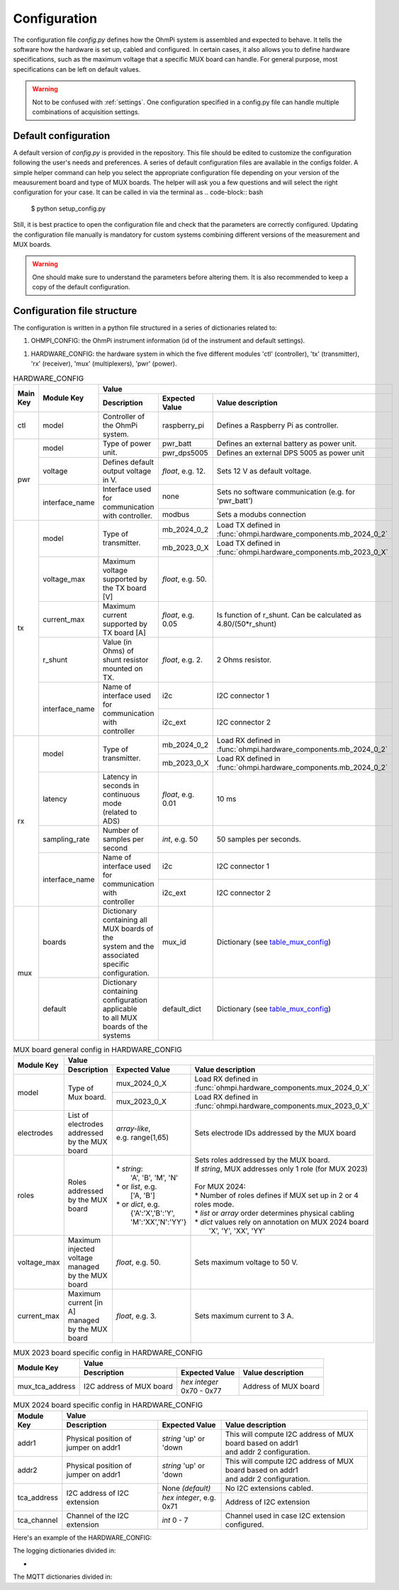 .. _config:
Configuration
*************

The configuration file `config.py` defines how the OhmPi system is assembled and expected to behave. It tells the software how the hardware is set up, cabled and configured.
In certain cases, it also allows you to define hardware specifications, such as the maximum voltage that a specific MUX board can handle.
For general purpose, most specifications can be left on default values.

.. warning::
  Not to be confused with :ref:`settings`. One configuration specified in a config.py file can handle multiple combinations of acquisition settings.

Default configuration
---------------------

A default version of `config.py` is provided in the repository.
This file should be edited to customize the configuration following the user's needs and preferences.
A series of default configuration files are available in the configs folder. A simple helper command can help you select the appropriate configuration file depending on your version of the meausurement board and type of MUX boards.
The helper will ask you a few questions and will select the right configuration for your case. It can be called in via the terminal as
.. code-block:: bash

   $ python setup_config.py

Still, it is best practice to open the configuration file and check that the parameters are correctly configured.
Updating the configuration file manually is mandatory for custom systems combining different versions of the measurement and MUX boards.

.. warning::
   One should make sure to understand the parameters before altering them. It is also recommended to keep a copy of the default configuration.

Configuration file structure
----------------------------

.. code-block:: python
  :caption: Config file header

    import logging
    from ohmpi.utils import get_platform

    from paho.mqtt.client import MQTTv31  # noqa

    _, on_pi = get_platform()
    # DEFINE THE ID OF YOUR OhmPi
    ohmpi_id = '0001' if on_pi else 'XXXX'
    # DEFINE YOUR MQTT BROKER (DEFAULT: 'localhost')
    mqtt_broker = 'localhost' if on_pi else 'NAME_YOUR_BROKER_WHEN_IN_SIMULATION_MODE_HERE'
    # DEFINE THE SUFFIX TO ADD TO YOUR LOGS FILES
    logging_suffix = ''


The configuration is written in a python file structured in a series of dictionaries related to:

#. OHMPI_CONFIG: the OhmPi instrument information (id of the instrument and default settings).

.. code-block:: python
  :caption: OHMPI_CONFIG: Dictionary containing basic informations about the OhmPi instrument

  # OhmPi configuration
  OHMPI_CONFIG = {
      'id': ohmpi_id,  # Unique identifier of the OhmPi board (string), default = '0001'
      'settings': 'ohmpi_settings.json',  # INSERT YOUR FAVORITE SETTINGS FILE HERE
  }


#. HARDWARE_CONFIG: the hardware system in which the five different modules 'ctl' (controller), 'tx' (transmitter), 'rx' (receiver), 'mux' (multiplexers), 'pwr' (power).

.. _table_hardware_config:
.. table:: HARDWARE_CONFIG

    +----------+----------------+---------------------------------------------------------------------------------------------------------------------------------------+
    | Main Key | Module Key     |                                                         Value                                                                         |
    |          |                +--------------------------------------------------+------------------+-----------------------------------------------------------------+
    |          |                | Description                                      | Expected Value   | Value description                                               |
    +==========+================+==================================================+==================+=================================================================+
    | ctl      | model          | Controller of the OhmPi system.                  | raspberry_pi     | Defines a Raspberry Pi as controller.                           |
    +----------+----------------+--------------------------------------------------+------------------+-----------------------------------------------------------------+
    | pwr      | model          | Type of power unit.                              | pwr_batt         | Defines an external battery as power unit.                      |
    |          |                |                                                  +------------------+-----------------------------------------------------------------+
    |          |                |                                                  | pwr_dps5005      | Defines an external DPS 5005 as power unit                      |
    |          +----------------+--------------------------------------------------+------------------+-----------------------------------------------------------------+
    |          | voltage        |  Defines default output voltage in V.            |*float*, e.g. 12. | Sets 12 V as default voltage.                                   |
    |          +----------------+--------------------------------------------------+------------------+-----------------------------------------------------------------+
    |          | interface_name | | Interface used for communication               | none             | Sets no software communication (e.g. for 'pwr_batt')            |
    |          |                | | with controller.                               |                  |                                                                 |
    |          |                |                                                  +------------------+-----------------------------------------------------------------+
    |          |                |                                                  | modbus           | Sets a modubs connection                                        |
    +----------+----------------+--------------------------------------------------+------------------+-----------------------------------------------------------------+
    | tx       | model          | Type of transmitter.                             | mb_2024_0_2      | | Load TX defined in                                            |
    |          |                |                                                  |                  | | :func:`ohmpi.hardware_components.mb_2024_0_2`                 |
    |          |                |                                                  +------------------+-----------------------------------------------------------------+
    |          |                |                                                  | mb_2023_0_X      | | Load TX defined in                                            |
    |          |                |                                                  |                  | | :func:`ohmpi.hardware_components.mb_2023_0_X`                 |
    |          +----------------+--------------------------------------------------+------------------+-----------------------------------------------------------------+
    |          | voltage_max    | Maximum voltage supported by the TX board [V]    |*float*, e.g. 50. |                                                                 |
    |          +----------------+--------------------------------------------------+------------------+-----------------------------------------------------------------+
    |          | current_max    | Maximum current supported by TX board [A]        |*float*, e.g. 0.05| Is function of r_shunt. Can be calculated as 4.80/(50*r_shunt)  |
    |          +----------------+--------------------------------------------------+------------------+-----------------------------------------------------------------+
    |          | r_shunt        | Value (in Ohms) of shunt resistor mounted on TX. | *float*, e.g. 2. | 2 Ohms resistor.                                                |
    |          +----------------+--------------------------------------------------+------------------+-----------------------------------------------------------------+
    |          | interface_name | | Name of interface used for communication with  |                  |                                                                 |
    |          |                | | controller                                     | i2c              | I2C connector 1                                                 |
    |          |                |                                                  +------------------+-----------------------------------------------------------------+
    |          |                |                                                  | i2c_ext          | I2C connector 2                                                 |
    +----------+----------------+--------------------------------------------------+------------------+-----------------------------------------------------------------+
    | rx       | model          | Type of transmitter.                             | mb_2024_0_2      | | Load RX defined in                                            |
    |          |                |                                                  |                  | | :func:`ohmpi.hardware_components.mb_2024_0_2`                 |
    |          |                |                                                  +------------------+-----------------------------------------------------------------+
    |          |                |                                                  | mb_2023_0_X      | | Load RX defined in                                            |
    |          |                |                                                  |                  | | :func:`ohmpi.hardware_components.mb_2024_0_2`                 |
    |          +----------------+--------------------------------------------------+------------------+-----------------------------------------------------------------+
    |          | latency        | | Latency in seconds in continuous mode          |                  |                                                                 |
    |          |                | | (related to ADS)                               |*float*, e.g. 0.01| 10 ms                                                           |
    |          +----------------+--------------------------------------------------+------------------+-----------------------------------------------------------------+
    |          | sampling_rate  | Number of samples per second                     | *int*, e.g. 50   |  50 samples per seconds.                                        |
    |          +----------------+--------------------------------------------------+------------------+-----------------------------------------------------------------+
    |          | interface_name | | Name of interface used for communication with  |                  |                                                                 |
    |          |                | | controller                                     | i2c              | I2C connector 1                                                 |
    |          |                |                                                  +------------------+-----------------------------------------------------------------+
    |          |                |                                                  | i2c_ext          | I2C connector 2                                                 |
    +----------+----------------+--------------------------------------------------+------------------+-----------------------------------------------------------------+
    | mux      | boards         | | Dictionary containing all MUX boards of the    |                  |                                                                 |
    |          |                | | system and the associated specific             |                  |                                                                 |
    |          |                | | configuration.                                 | mux_id           | Dictionary (see table_mux_config_)                              |
    |          +----------------+--------------------------------------------------+------------------+-----------------------------------------------------------------+
    |          | default        | | Dictionary containing configuration applicable |                  |                                                                 |
    |          |                | | to all MUX boards of the systems               | default_dict     | Dictionary (see table_mux_config_)                              |
    +----------+----------------+--------------------------------------------------+------------------+-----------------------------------------------------------------+

.. _table_mux_config:
.. table:: MUX board general config in HARDWARE_CONFIG

    +--------------------+----------------------------------------------------------------------------------------------------------------------------------------------+
    | Module Key         |                                                         Value                                                                                |
    |                    +--------------------------------------------------+-------------------------+-----------------------------------------------------------------+
    |                    | Description                                      | Expected Value          | Value description                                               |
    +====================+==================================================+=========================+=================================================================+
    | model              | Type of Mux board.                               | mux_2024_0_X            | | Load RX defined in                                            |
    |                    |                                                  |                         | | :func:`ohmpi.hardware_components.mux_2024_0_X`                |
    |                    |                                                  +-------------------------+-----------------------------------------------------------------+
    |                    |                                                  | mux_2023_0_X            | | Load RX defined in                                            |
    |                    |                                                  |                         | | :func:`ohmpi.hardware_components.mux_2023_0_X`                |
    +--------------------+--------------------------------------------------+-------------------------+-----------------------------------------------------------------+
    | electrodes         | List of electrodes addressed by the MUX board    | | *array-like*,         |    Sets electrode IDs addressed by the MUX board                |
    |                    |                                                  | | e.g. range(1,65)      |                                                                 |
    +--------------------+--------------------------------------------------+-------------------------+-----------------------------------------------------------------+
    | roles              | Roles addressed by the MUX board                 | | * *string*:           | | Sets roles addressed by the MUX board.                        |
    |                    |                                                  | |  'A', 'B', 'M', 'N'   | | If *string*, MUX addresses only 1 role (for MUX 2023)         |
    |                    |                                                  | | * or *list*, e.g.     | |                                                               |
    |                    |                                                  | |    ['A, 'B']          | | For MUX 2024:                                                 |
    |                    |                                                  | | * or *dict*, e.g.     | | * Number of roles defines if MUX set up in 2 or 4 roles mode. |
    |                    |                                                  | |  {'A':'X','B':'Y',    | | * *list* or *array* order determines physical cabling         |
    |                    |                                                  | |  'M':'XX','N':'YY'}   | | * *dict* values rely on annotation on MUX 2024 board          |
    |                    |                                                  |                         | |   'X', 'Y', 'XX', 'YY'                                        |
    +--------------------+--------------------------------------------------+-------------------------+-----------------------------------------------------------------+
    | voltage_max        | Maximum injected voltage managed by the MUX board| *float*, e.g. 50.       |  Sets maximum voltage to 50 V.                                  |
    +--------------------+--------------------------------------------------+-------------------------+-----------------------------------------------------------------+
    | current_max        | Maximum current [in A] managed by the MUX board  | *float*, e.g. 3.        |  Sets maximum current to 3 A.                                   |
    +--------------------+--------------------------------------------------+-------------------------+-----------------------------------------------------------------+

.. table:: MUX 2023 board specific config in HARDWARE_CONFIG

    +--------------------+----------------------------------------------------------------------------------------------------------------------------------------------+
    | Module Key         |                                                         Value                                                                                |
    |                    +--------------------------------------------------+-------------------------+-----------------------------------------------------------------+
    |                    | Description                                      | Expected Value          | Value description                                               |
    +====================+==================================================+=========================+=================================================================+
    |  mux_tca_address   | I2C address of MUX board                         | | *hex integer*         |          Address of MUX board                                   |
    |                    |                                                  | | 0x70 - 0x77           |                                                                 |
    +--------------------+--------------------------------------------------+-------------------------+-----------------------------------------------------------------+

.. table:: MUX 2024 board specific config in HARDWARE_CONFIG

    +--------------------+----------------------------------------------------------------------------------------------------------------------------------------------+
    | Module Key         |                                                         Value                                                                                |
    |                    +--------------------------------------------------+-------------------------+-----------------------------------------------------------------+
    |                    | Description                                      | Expected Value          | Value description                                               |
    +====================+==================================================+=========================+=================================================================+
    | addr1              | Physical position of jumper on addr1             | | *string* 'up' or 'down| | This will compute I2C address of MUX board based on addr1     |
    |                    |                                                  |                         | | and addr 2 configuration.                                     |
    +--------------------+--------------------------------------------------+-------------------------+-----------------------------------------------------------------+
    | addr2              | Physical position of jumper on addr1             | | *string* 'up' or 'down| | This will compute I2C address of MUX board based on addr1     |
    |                    |                                                  |                         | | and addr 2 configuration.                                     |
    +--------------------+--------------------------------------------------+-------------------------+-----------------------------------------------------------------+
    |    tca_address     | I2C address of I2C extension                     | None *(default)*        |    No I2C extensions cabled.                                    |
    |                    |                                                  +-------------------------+-----------------------------------------------------------------+
    |                    |                                                  | *hex integer*, e.g. 0x71|          Address of I2C extension                               |
    +--------------------+--------------------------------------------------+-------------------------+-----------------------------------------------------------------+
    |     tca_channel    | Channel of the I2C extension                     | *int* 0 - 7             |   Channel used in case I2C extension configured.                |
    +--------------------+--------------------------------------------------+-------------------------+-----------------------------------------------------------------+

Here's an example of the HARDWARE_CONFIG:

.. code-block:: python
  :caption: HARDWARE_CONFIG: Dictionary containing configuration of the hardware system and how it is assembled.
  r_shunt = 2. # Value of the shunt resistor in Ohm.
  HARDWARE_CONFIG = {
      'ctl': {'model': 'raspberry_pi'}, # contains informations related to controller unit, 'raspberry_pi' only implemented so far
      'pwr': {'model': 'pwr_batt', 'voltage': 12., 'interface_name': 'none'},
      'tx':  {'model': 'mb_2024_0_2',
               'voltage_max': 50.,  # Maximum voltage supported by the TX board [V]
               'current_max': 4.80/(50*r_shunt),  # Maximum voltage read by the current ADC on the TX board [A]
               'r_shunt': r_shunt,  # Shunt resistance in Ohms
               'interface_name': 'i2c'
              },
      'rx':  {'model': 'mb_2024_0_2',
               'latency': 0.010,  # latency in seconds in continuous mode
               'sampling_rate': 50,  # number of samples per second
               'interface_name': 'i2c'
              },
      'mux': {'boards':
                  {'mux_00':
                       {'model': 'mux_2024_0_X',
                        'electrodes': range(1, 9),
                        'roles': ['A', 'B', 'M', 'N'],
                        'tca_address': None,
                        'tca_channel': 0,
                        'addr1': 'down',
                        'addr2': 'down',
                        },
                   },
               'default': {'interface_name': 'i2c_ext',
                           'voltage_max': 50.,
                           'current_max': 3.}
              }
      }


The logging dictionaries divided in:

.. code-block:: python
  :caption: EXEC_LOGGING_CONFIG: dictionary configuring how the execution commands are being logged by the system. Useful for debugging.

  # SET THE LOGGING LEVELS, MQTT BROKERS AND MQTT OPTIONS ACCORDING TO YOUR NEEDS
  # Execution logging configuration
  EXEC_LOGGING_CONFIG = {
      'logging_level': logging.INFO,
      'log_file_logging_level': logging.DEBUG,
      'logging_to_console': True,
      'file_name': f'exec{logging_suffix}.log',
      'max_bytes': 262144,
      'backup_count': 30,
      'when': 'd',
      'interval': 1
  }


*
.. code-block:: python
  :caption: DATA_LOGGING_CONFIG: Dictionary configuring the data logging capabilities of the system

  # Data logging configuration
  DATA_LOGGING_CONFIG = {
      'logging_level': logging.INFO,
      'logging_to_console': True,
      'file_name': f'data{logging_suffix}.log',
      'max_bytes': 16777216,
      'backup_count': 1024,
      'when': 'd',
      'interval': 1
  }


.. code-block:: python
  :caption: SOH_LOGGING_CONFIG: Dictionary configuring how the state of health of the system is logged
  # State of Health logging configuration (For a future release)
  SOH_LOGGING_CONFIG = {
      'logging_level': logging.INFO,
      'log_file_logging_level': logging.DEBUG,
      'logging_to_console': True,
      'file_name': f'soh{logging_suffix}.log',
      'max_bytes': 16777216,
      'backup_count': 1024,
      'when': 'd',
      'interval': 1
  }



The MQTT dictionaries divided in:

.. code-block:: python
  :caption: MQTT_LOGGING_CONFIG

  # MQTT logging configuration parameters
  MQTT_LOGGING_CONFIG = {
      'hostname': mqtt_broker,
      'port': 1883,
      'qos': 2,
      'retain': False,
      'keepalive': 60,
      'will': None,
      'auth': {'username': 'mqtt_user', 'password': 'mqtt_password'},
      'tls': None,
      'protocol': MQTTv31,
      'transport': 'tcp',
      'client_id': f'{OHMPI_CONFIG["id"]}',
      'exec_topic': f'ohmpi_{OHMPI_CONFIG["id"]}/exec',
      'exec_logging_level': logging.DEBUG,
      'data_topic': f'ohmpi_{OHMPI_CONFIG["id"]}/data',
      'data_logging_level': DATA_LOGGING_CONFIG['logging_level'],
      'soh_topic': f'ohmpi_{OHMPI_CONFIG["id"]}/soh',
      'soh_logging_level': SOH_LOGGING_CONFIG['logging_level']
  }


.. code-block:: python
  :caption: MQTT_CONTROL_CONFIG

  # MQTT control configuration parameters
  MQTT_CONTROL_CONFIG = {
      'hostname': mqtt_broker,
      'port': 1883,
      'qos': 2,
      'retain': False,
      'keepalive': 60,
      'will': None,
      'auth': {'username': 'mqtt_user', 'password': 'mqtt_password'},
      'tls': None,
      'protocol': MQTTv31,
      'transport': 'tcp',
      'client_id': f'{OHMPI_CONFIG["id"]}',
      'ctrl_topic': f'ohmpi_{OHMPI_CONFIG["id"]}/ctrl'
  }

